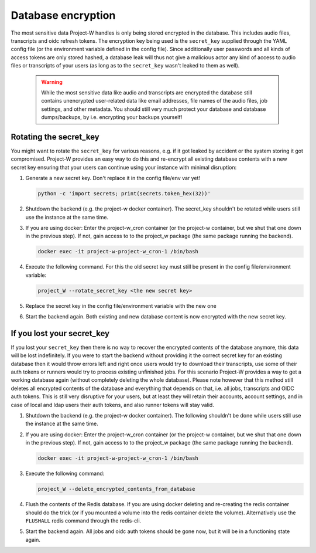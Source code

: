 Database encryption
===================

The most sensitive data Project-W handles is only being stored encrypted in the database. This includes audio files, transcripts and oidc refresh tokens. The encryption key being used is the ``secret_key`` supplied through the YAML config file (or the environment variable defined in the config file). Since additionally user passwords and all kinds of access tokens are only stored hashed, a database leak will thus not give a malicious actor any kind of access to audio files or transcripts of your users (as long as to the ``secret_key`` wasn't leaked to them as well).

   .. warning::

      While the most sensitive data like audio and transcripts are encrypted the database still contains unencrypted user-related data like email addresses, file names of the audio files, job settings, and other metadata. You should still very much protect your database and database dumps/backups, by i.e. encrypting your backups yourself!

Rotating the secret_key
-----------------------

You might want to rotate the ``secret_key`` for various reasons, e.g. if it got leaked by accident or the system storing it got compromised. Project-W provides an easy way to do this and re-encrypt all existing database contents with a new secret key ensuring that your users can continue using your instance with minimal disruption:

1. Generate a new secret key. Don't replace it in the config file/env var yet!

   .. code-block:: console

      python -c 'import secrets; print(secrets.token_hex(32))'

2. Shutdown the backend (e.g. the project-w docker container). The secret_key shouldn't be rotated while users still use the instance at the same time.

3. If you are using docker: Enter the project-w_cron container (or the project-w container, but we shut that one down in the previous step). If not, gain access to to the project_w package (the same package running the backend).

   .. code-block:: console

      docker exec -it project-w-project-w_cron-1 /bin/bash

4. Execute the following command. For this the old secret key must still be present in the config file/environment variable:

   .. code-block:: console

      project_W --rotate_secret_key <the new secret key>

5. Replace the secret key in the config file/environment variable with the new one

6. Start the backend again. Both existing and new database content is now encrypted with the new secret key.

If you lost your secret_key
---------------------------

If you lost your ``secret_key`` then there is no way to recover the encrypted contents of the database anymore, this data will be lost indefinitely. If you were to start the backend without providing it the correct secret key for an existing database then it would throw errors left and right once users would try to download their transcripts, use some of their auth tokens or runners would try to process existing unfinished jobs. For this scenario Project-W provides a way to get a working database again (without completely deleting the whole database). Please note however that this method still deletes all encrypted contents of the database and everything that depends on that, i.e. all jobs, transcripts and OIDC auth tokens. This is still very disruptive for your users, but at least they will retain their accounts, account settings, and in case of local and ldap users their auth tokens, and also runner tokens will stay valid.

1. Shutdown the backend (e.g. the project-w docker container). The following shouldn't be done while users still use the instance at the same time.

2. If you are using docker: Enter the project-w_cron container (or the project-w container, but we shut that one down in the previous step). If not, gain access to to the project_w package (the same package running the backend).

   .. code-block:: console

      docker exec -it project-w-project-w_cron-1 /bin/bash

3. Execute the following command:

   .. code-block:: console

      project_W --delete_encrypted_contents_from_database

4. Flush the contents of the Redis database. If you are using docker deleting and re-creating the redis container should do the trick (or if you mounted a volume into the redis container delete the volume). Alternatively use the ``FLUSHALL`` redis command through the redis-cli.

5. Start the backend again. All jobs and oidc auth tokens should be gone now, but it will be in a functioning state again.
